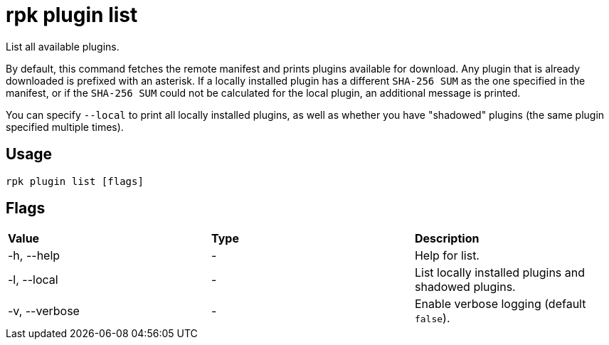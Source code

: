 = rpk plugin list
:description: rpk plugin list
:rpk_version: v23.1.6 (rev cc47e1ad1)

List all available plugins.

By default, this command fetches the remote manifest and prints plugins
available for download. Any plugin that is already downloaded is prefixed with
an asterisk. If a locally installed plugin has a different `SHA-256 SUM` as the one
specified in the manifest, or if the `SHA-256 SUM` could not be calculated for the
local plugin, an additional message is printed.

You can specify `--local` to print all locally installed plugins, as well as
whether you have "shadowed" plugins (the same plugin specified multiple times).

== Usage

[,bash]
----
rpk plugin list [flags]
----

== Flags


[cols=",,",]
|===
|*Value* |*Type* |*Description*
|-h, --help |- |Help for list.
|-l, --local |- |List locally installed plugins and shadowed plugins.
|-v, --verbose |- |Enable verbose logging (default `false`).
|===

